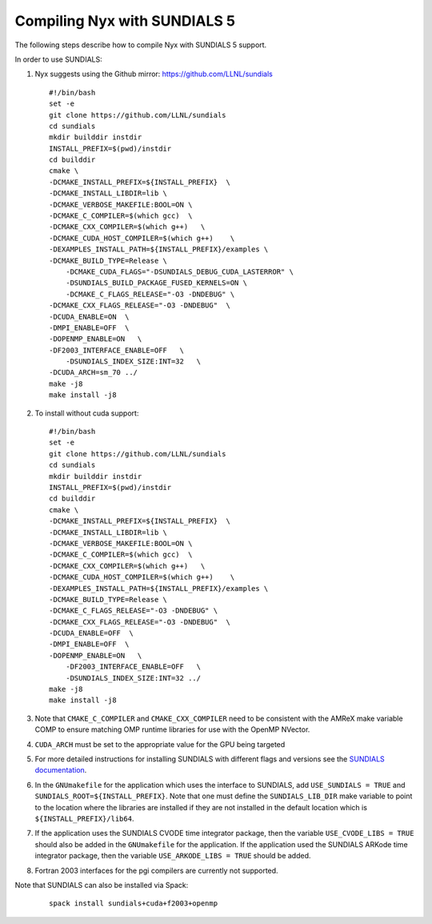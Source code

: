 .. role:: cpp(code)
   :language: c++

.. role:: fortran(code)
   :language: fortran


Compiling Nyx with SUNDIALS 5
===============================

The following steps describe how to compile Nyx with
SUNDIALS 5 support.

In order to use SUNDIALS:

#. Nyx suggests using the Github mirror:
   https://github.com/LLNL/sundials

   ::

      #!/bin/bash
      set -e
      git clone https://github.com/LLNL/sundials
      cd sundials
      mkdir builddir instdir
      INSTALL_PREFIX=$(pwd)/instdir
      cd builddir
      cmake \
      -DCMAKE_INSTALL_PREFIX=${INSTALL_PREFIX}  \
      -DCMAKE_INSTALL_LIBDIR=lib \
      -DCMAKE_VERBOSE_MAKEFILE:BOOL=ON \
      -DCMAKE_C_COMPILER=$(which gcc)  \
      -DCMAKE_CXX_COMPILER=$(which g++)   \
      -DCMAKE_CUDA_HOST_COMPILER=$(which g++)    \
      -DEXAMPLES_INSTALL_PATH=${INSTALL_PREFIX}/examples \
      -DCMAKE_BUILD_TYPE=Release \
	  -DCMAKE_CUDA_FLAGS="-DSUNDIALS_DEBUG_CUDA_LASTERROR" \
	  -DSUNDIALS_BUILD_PACKAGE_FUSED_KERNELS=ON \
	  -DCMAKE_C_FLAGS_RELEASE="-O3 -DNDEBUG" \
      -DCMAKE_CXX_FLAGS_RELEASE="-O3 -DNDEBUG"  \
      -DCUDA_ENABLE=ON  \
      -DMPI_ENABLE=OFF  \
      -DOPENMP_ENABLE=ON   \
      -DF2003_INTERFACE_ENABLE=OFF   \
	  -DSUNDIALS_INDEX_SIZE:INT=32   \
      -DCUDA_ARCH=sm_70 ../
      make -j8
      make install -j8

#. To install without cuda support:
		 
   ::

      #!/bin/bash
      set -e
      git clone https://github.com/LLNL/sundials
      cd sundials
      mkdir builddir instdir
      INSTALL_PREFIX=$(pwd)/instdir
      cd builddir
      cmake \
      -DCMAKE_INSTALL_PREFIX=${INSTALL_PREFIX}  \
      -DCMAKE_INSTALL_LIBDIR=lib \
      -DCMAKE_VERBOSE_MAKEFILE:BOOL=ON \
      -DCMAKE_C_COMPILER=$(which gcc)  \
      -DCMAKE_CXX_COMPILER=$(which g++)   \
      -DCMAKE_CUDA_HOST_COMPILER=$(which g++)    \
      -DEXAMPLES_INSTALL_PATH=${INSTALL_PREFIX}/examples \
      -DCMAKE_BUILD_TYPE=Release \
      -DCMAKE_C_FLAGS_RELEASE="-O3 -DNDEBUG" \
      -DCMAKE_CXX_FLAGS_RELEASE="-O3 -DNDEBUG"  \
      -DCUDA_ENABLE=OFF  \
      -DMPI_ENABLE=OFF  \
      -DOPENMP_ENABLE=ON   \
	  -DF2003_INTERFACE_ENABLE=OFF   \
   	  -DSUNDIALS_INDEX_SIZE:INT=32 ../
      make -j8
      make install -j8

#. Note that ``CMAKE_C_COMPILER`` and ``CMAKE_CXX_COMPILER`` need to be consistent with the AMReX
   make variable COMP to ensure matching OMP runtime libraries for use with the OpenMP NVector. 

#. ``CUDA_ARCH`` must be set to the appropriate value for the GPU being targeted

#. For more detailed instructions for installing SUNDIALS with different flags and versions see
   the `SUNDIALS documentation <https://computing.llnl.gov/projects/sundials/sundials-software>`_.

#. In the ``GNUmakefile`` for the application which uses the interface to SUNDIALS, add
   ``USE_SUNDIALS = TRUE`` and ``SUNDIALS_ROOT=${INSTALL_PREFIX}``. Note that one must define the
   ``SUNDIALS_LIB_DIR`` make variable to point to the location where the libraries are installed
   if they are not installed in the default location which is ``${INSTALL_PREFIX}/lib64``.

#. If the application uses the SUNDIALS CVODE time integrator package, then the variable
   ``USE_CVODE_LIBS = TRUE`` should also be added in the ``GNUmakefile`` for the application.
   If the application used the SUNDIALS ARKode time integrator package, then the variable
   ``USE_ARKODE_LIBS = TRUE`` should be added.

#. Fortran 2003 interfaces for the pgi compilers are currently not supported.


Note that SUNDIALS can also be installed via Spack:

   ::
      
      spack install sundials+cuda+f2003+openmp
  
